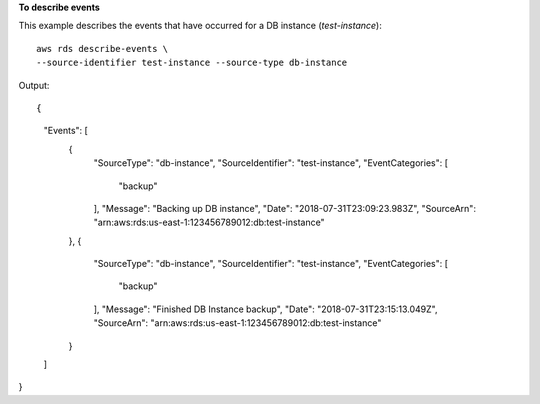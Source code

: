 **To describe events**

This example describes the events that have occurred for a DB instance (*test-instance*)::

    aws rds describe-events \
    --source-identifier test-instance --source-type db-instance

Output::

{
    "Events": [
        {
            "SourceType": "db-instance",
            "SourceIdentifier": "test-instance",
            "EventCategories": [
                "backup"
            ],
            "Message": "Backing up DB instance",
            "Date": "2018-07-31T23:09:23.983Z",
            "SourceArn": "arn:aws:rds:us-east-1:123456789012:db:test-instance"
        },
        {
            "SourceType": "db-instance",
            "SourceIdentifier": "test-instance",
            "EventCategories": [
                "backup"
            ],
            "Message": "Finished DB Instance backup",
            "Date": "2018-07-31T23:15:13.049Z",
            "SourceArn": "arn:aws:rds:us-east-1:123456789012:db:test-instance"
        }
    ]
}
